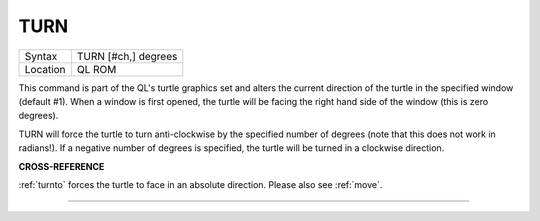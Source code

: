 ..  _turn:

TURN
====

+----------+-------------------------------------------------------------------+
| Syntax   |  TURN [#ch,] degrees                                              |
+----------+-------------------------------------------------------------------+
| Location |  QL ROM                                                           |
+----------+-------------------------------------------------------------------+

This command is part of the QL's turtle graphics set and alters the
current direction of the turtle in the specified window (default #1).
When a window is first opened, the turtle will be facing the right hand
side of the window (this is zero degrees).

TURN will force the turtle to turn anti-clockwise by the specified number of
degrees (note that this does not work in radians!). If a negative number
of degrees is specified, the turtle will be turned in a clockwise
direction.

**CROSS-REFERENCE**

:ref:`turnto` forces the turtle to face in an
absolute direction. Please also see :ref:`move`.

--------------


